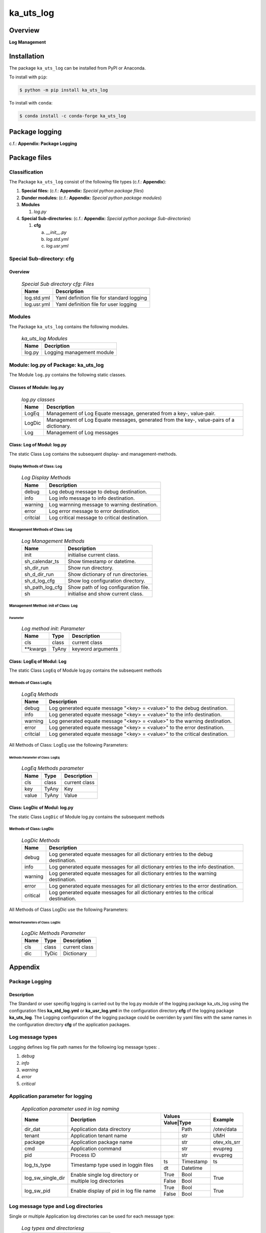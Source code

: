 ##########
ka_uts_log
##########

********
Overview
********

.. start short_desc

**Log Management**

.. end short_desc

************
Installation
************

.. start installation

The package ``ka_uts_log`` can be installed from PyPI or Anaconda.

To install with ``pip``:

.. code-block:: shell

	$ python -m pip install ka_uts_log

To install with ``conda``:

.. code-block:: shell

	$ conda install -c conda-forge ka_uts_log

.. end installation

***************
Package logging
***************

c.f.: **Appendix: Package Logging**

*************
Package files
*************

Classification
==============

The Package ``ka_uts_log`` consist of the following file types (c.f.: **Appendix**):

#. **Special files:** (c.f.: **Appendix:** *Special python package files*)

#. **Dunder modules:** (c.f.: **Appendix:** *Special python package modules*)

#. **Modules**

   #. *log.py*

#. **Special Sub-directories:** (c.f.: **Appendix:** *Special python package Sub-directories*)

   #. **cfg**

      a. *__init__.py*
      #. *log.std.yml*
      #. *log.usr.yml*

Special Sub-directory: cfg
==========================

Overview
--------

  .. Special-Sub-directory-cfg-Files-label:
  .. table:: *Special Sub directory cfg: Files*

   +-----------+-----------------------------------------+
   |Name       |Description                              |
   +===========+=========================================+
   |log.std.yml|Yaml definition file for standard logging|
   +-----------+-----------------------------------------+
   |log.usr.yml|Yaml definition file for user logging    |
   +-----------+-----------------------------------------+

Modules
=======

The Package ``ka_uts_log`` contains the following modules.

  .. ka_uts_log-Modules-label:
  .. table:: *ka_uts_log Modules*

   +------+-------------------------+
   |Name  |Decription               |
   +======+=========================+
   |log.py|Logging management module|
   +------+-------------------------+

Module: log.py of Package: ka_uts_log
=====================================

The Module ``log.py`` contains the following static classes.

Classes of Module: log.py
-------------------------

  .. log.py-classes-label:
  .. table:: *log.py classes*

   +------+--------------------------------------------+
   |Name  |Description                                 |
   +======+============================================+
   |LogEq |Management of Log Equate message, generated |
   |      |from a key-, value-pair.                    |
   +------+--------------------------------------------+
   |LogDic|Management of Log Equate messages, generated|
   |      |from the key-, value-pairs of a dictionary. |
   +------+--------------------------------------------+
   |Log   |Management of Log messages                  |
   +------+--------------------------------------------+

Class: Log of Modul: log.py
---------------------------

The static Class ``Log`` contains the subsequent display- and management-methods.

Display Methods of Class: Log
^^^^^^^^^^^^^^^^^^^^^^^^^^^^^

  .. Log-Display-Methods-label:
  .. table:: *Log Display Methods*

   +--------+---------------------------------------------+
   |Name    |Description                                  |
   +========+=============================================+
   |debug   |Log debug message to debug destination.      |
   +--------+---------------------------------------------+
   |info    |Log info message to info destination.        |
   +--------+---------------------------------------------+
   |warning |Log warnning message to warning destination. |
   +--------+---------------------------------------------+
   |error   |Log error message to error destination.      |
   +--------+---------------------------------------------+
   |critcial|Log critical message to critical destination.|
   +--------+---------------------------------------------+

Management Methods of Class: Log
^^^^^^^^^^^^^^^^^^^^^^^^^^^^^^^^

  .. Log-Managment-Methods-label:
  .. table:: *Log Management Methods*

   +---------------+------------------------------------+
   |Name           |Description                         |
   +===============+====================================+
   |init           |initialise current class.           |
   +---------------+------------------------------------+
   |sh_calendar_ts |Show timestamp or datetime.         |
   +---------------+------------------------------------+
   |sh_dir_run     |Show run directory.                 |
   +---------------+------------------------------------+
   |sh_d_dir_run   |Show dictionary of run directories. |
   +---------------+------------------------------------+
   |sh_d_log_cfg   |Show log configuration directory.   |
   +---------------+------------------------------------+
   |sh_path_log_cfg|Show path of log configuration file.|
   +---------------+------------------------------------+
   |sh             |initialise and show current class.  |
   +---------------+------------------------------------+

Management Method: init of Class: Log
^^^^^^^^^^^^^^^^^^^^^^^^^^^^^^^^^^^^^
        
Parameter
"""""""""

  .. Log-method-init-Parameter-label:
  .. table:: *Log method init: Parameter*

   +---------+-----+-----------------+
   |Name     |Type |Description      |
   +=========+=====+=================+
   |cls      |class|current class    |
   +---------+-----+-----------------+
   |\**kwargs|TyAny|keyword arguments|
   +---------+-----+-----------------+


Class: LogEq of Modul: Log
--------------------------

The static Class ``LogEq`` of Module log.py contains the subsequent methods

Methods of Class LogEq
^^^^^^^^^^^^^^^^^^^^^^

  .. LogEq Methods-label:
  .. table:: *LogEq Methods*

   +--------+---------------------------------------------------------------------------+
   |Name    |Description                                                                |
   +========+===========================================================================+
   |debug   |Log generated equate message "<key> = <value>" to the debug destination.   |
   +--------+---------------------------------------------------------------------------+
   |info    |Log generated equate message "<key> = <value>" to the info destination.    |
   +--------+---------------------------------------------------------------------------+
   |warning |Log generated equate message "<key> = <value>" to the warning destination. |
   +--------+---------------------------------------------------------------------------+
   |error   |Log generated equate message "<key> = <value>" to the error destination.   |
   +--------+---------------------------------------------------------------------------+
   |critcial|Log generated equate message "<key> = <value>" to the critical destination.|
   +--------+---------------------------------------------------------------------------+

All Methods of Class: LogEq use the following Parameters:

Methods Parameter of Class: LogEq
"""""""""""""""""""""""""""""""""

  .. LogEq- Methods-parameter-label:
  .. table:: *LogEq Methods parameter*

   +-----+-----+-------------+
   |Name |Type |Description  |
   +=====+=====+=============+
   |cls  |class|current class|
   +-----+-----+-------------+
   |key  |TyAny|Key          |
   +-----+-----+-------------+
   |value|TyAny|Value        |
   +-----+-----+-------------+

Class: LogDic of Modul: log.py
------------------------------

The static Class ``LogDic`` of Module log.py contains the subsequent methods

Methods of Class: LogDic
^^^^^^^^^^^^^^^^^^^^^^^^

  .. LogDic-Methods-label:
  .. table:: *LogDic Methods*

   +--------+-------------------------------------------------------------------------------------+
   |Name    |Description                                                                          |
   +========+=====================================================================================+
   |debug   |Log generated equate messages for all dictionary entries to the debug destination.   |
   +--------+-------------------------------------------------------------------------------------+
   |info    |Log generated equate messages for all dictionary entries to the info destination.    |
   +--------+-------------------------------------------------------------------------------------+
   |warning |Log generated equate messages for all dictionary entries to the warning destination. |
   +--------+-------------------------------------------------------------------------------------+
   |error   |Log generated equate messages for all dictionary entries to the error destination.   |
   +--------+-------------------------------------------------------------------------------------+
   |critical|Log generated equate messages for all dictionary entries to the critical destination.|
   +--------+-------------------------------------------------------------------------------------+

All Methods of Class LogDic use the following Parameters:

Method Parameters of Class: LogDic
""""""""""""""""""""""""""""""""""

  .. LogDic-Methods-Parameter-label:
  .. table:: *LogDic Methods Parameter*

   +----+-----+-------------+
   |Name|Type |Description  |
   +====+=====+=============+
   |cls |class|current class|
   +----+-----+-------------+
   |dic |TyDic|Dictionary   |
   +----+-----+-------------+

********
Appendix
********

Package Logging
===============

Description
-----------

The Standard or user specifig logging is carried out by the log.py module of the logging
package ka_uts_log using the configuration files **ka_std_log.yml** or **ka_usr_log.yml**
in the configuration directory **cfg** of the logging package **ka_uts_log**.
The Logging configuration of the logging package could be overriden by yaml files with
the same names in the configuration directory **cfg** of the application packages.

Log message types
=================

Logging defines log file path names for the following log message types: .

#. *debug*
#. *info*
#. *warning*
#. *error*
#. *critical*

Application parameter for logging
=================================

  .. Application-parameter-used-in-log-naming-label:
  .. table:: *Application parameter used in log naming*

   +-----------------+--------------------------+-----------------+------------+
   |Name             |Decription                |Values           |Example     |
   |                 |                          +-----------------+            |
   |                 |                          |Value|Type       |            |
   +=================+==========================+=====+===========+============+
   |dir_dat          |Application data directory|     |Path       |/otev/data  |
   +-----------------+--------------------------+-----+-----------+------------+
   |tenant           |Application tenant name   |     |str        |UMH         |
   +-----------------+--------------------------+-----+-----------+------------+
   |package          |Application package name  |     |str        |otev_xls_srr|
   +-----------------+--------------------------+-----+-----------+------------+
   |cmd              |Application command       |     |str        |evupreg     |
   +-----------------+--------------------------+-----+-----------+------------+
   |pid              |Process ID                |     |str        |evupreg     |
   +-----------------+--------------------------+-----+-----------+------------+
   |log_ts_type      |Timestamp type used in    |ts   |Timestamp  |ts          |
   |                 |loggin files              +-----+-----------+------------+
   |                 |                          |dt   |Datetime   |            |
   +-----------------+--------------------------+-----+-----------+------------+
   |log_sw_single_dir|Enable single log         |True |Bool       |True        |
   |                 |directory or multiple     +-----+-----------+            |
   |                 |log directories           |False|Bool       |            |
   +-----------------+--------------------------+-----+-----------+------------+
   |log_sw_pid       |Enable display of pid     |True |Bool       |True        |
   |                 |in log file name          +-----+-----------+            |
   |                 |                          |False|Bool       |            |
   +-----------------+--------------------------+-----+-----------+------------+

Log message type and Log directories
====================================

Single or multiple Application log directories can be used for each message type:

  .. Log-types-and-Log-directories-label:
  .. table:: *Log types and directoriesg*

   +--------------+---------------+
   |Log type      |Log directory  |
   +--------+-----+--------+------+
   |long    |short|multiple|single|
   +========+=====+========+======+
   |debug   |dbqs |dbqs    |logs  |
   +--------+-----+--------+------+
   |info    |infs |infs    |logs  |
   +--------+-----+--------+------+
   |warning |wrns |wrns    |logs  |
   +--------+-----+--------+------+
   |error   |errs |errs    |logs  |
   +--------+-----+--------+------+
   |critical|crts |crts    |logs  |
   +--------+-----+--------+------+

Log files naming
================

Conventions
-----------

  .. Naming-conventions-for-logging-file-paths-label:
  .. table:: *Naming conventions for logging file paths*

   +--------+-------------------------------------------------------+-------------------------+
   |Type    |Directory                                              |File                     |
   +========+=======================================================+=========================+
   |debug   |/<dir_dat>/<tenant>/RUN/<package>/<cmd>/<Log directory>|<Log type>_<ts>_<pid>.log|
   +--------+-------------------------------------------------------+-------------------------+
   |info    |/<dir_dat>/<tenant>/RUN/<package>/<cmd>/<Log directory>|<Log type>_<ts>_<pid>.log|
   +--------+-------------------------------------------------------+-------------------------+
   |warning |/<dir_dat>/<tenant>/RUN/<package>/<cmd>/<Log directory>|<Log type>_<ts>_<pid>.log|
   +--------+-------------------------------------------------------+-------------------------+
   |error   |/<dir_dat>/<tenant>/RUN/<package>/<cmd>/<Log directory>|<Log type>_<ts>_<pid>.log|
   +--------+-------------------------------------------------------+-------------------------+
   |critical|/<dir_dat>/<tenant>/RUN/<package>/<cmd>/<Log directory>|<Log type>_<ts>_<pid>.log|
   +--------+-------------------------------------------------------+-------------------------+

Examples (with log_ts_type = 'ts')
----------------------------------

The examples use the following parameter values.

#. dir_dat = '/data/otev'
#. tenant = 'UMH'
#. package = 'otev_srr'
#. cmd = 'evupreg'
#. log_sw_single_dir = True
#. log_sw_pid = True
#. log_ts_type = 'ts'

  .. Naming-examples-for-logging-file-paths-label:
  .. table:: *Naming examples for logging file paths*

   +--------+----------------------------------------+------------------------+
   |Type    |Directory                               |File                    |
   +========+========================================+========================+
   |debug   |/data/otev/umh/RUN/otev_srr/evupreg/logs|debs_1737118199_9470.log|
   +--------+----------------------------------------+------------------------+
   |info    |/data/otev/umh/RUN/otev_srr/evupreg/logs|infs_1737118199_9470.log|
   +--------+----------------------------------------+------------------------+
   |warning |/data/otev/umh/RUN/otev_srr/evupreg/logs|wrns_1737118199_9470.log|
   +--------+----------------------------------------+------------------------+
   |error   |/data/otev/umh/RUN/otev_srr/evupreg/logs|errs_1737118199_9470.log|
   +--------+----------------------------------------+------------------------+
   |critical|/data/otev/umh/RUN/otev_srr/evupreg/logs|crts_1737118199_9470.log|
   +--------+----------------------------------------+------------------------+

Python Terminology
==================

Packages
--------

Overview
^^^^^^^^

  .. Python Packages-label:
  .. table:: *Python Packages*

   +---------------------+-----------------------------------------------------------------+
   |Name                 |Definition                                                       |
   +=====================+=================================================================+
   |Python package       |Python packages are directories that contains the special module |
   |                     |``__init__.py`` and other modules, packages files or directories.|
   +---------------------+-----------------------------------------------------------------+
   |Python sub-package   |Python sub-packages are python packages which are contained in   |
   |                     |another pyhon package.                                           |
   +---------------------+-----------------------------------------------------------------+
   |Python package       |directory contained in a python package.                         |
   |sub-directory        |                                                                 |
   +---------------------+-----------------------------------------------------------------+
   |Python package       |Python package sub-directories with a special meaning like data  |
   |special sub-directory|or cfg                                                           |
   +---------------------+-----------------------------------------------------------------+

Examples
^^^^^^^^

  .. Python-Packages-Examples-label:
  .. table:: *Python Packages Examples*

   +----+------------------------------------------+
   |Name|Description                               |
   +====+==========================================+
   |data|Directory for package data files.         |
   +----+------------------------------------------+
   |cfg |Directory for package configuration files.|
   +----+------------------------------------------+

Files
-----

Overview
^^^^^^^^

  .. Python Files-label:
  .. table:: *Python Filese*

   +---------------+---------------------------------------------------------+
   |Name           |Definition                                               |
   +===============+=========================================================+
   |Python package |File within a python package.                            |
   |file           |                                                         |
   +---------------+---------------------------------------------------------+
   |Python package |Python package file which are not modules and used as    |
   |special file   |python marker files like ``__init__.py``.                |
   +---------------+---------------------------------------------------------+
   |Python package |File with suffix ``.py`` which could be empty or contain |
   |module         |python-code. Other modules can be imported into a module.|
   +---------------+---------------------------------------------------------+
   |Python package |Python package module with special name and functionality|
   |special module |like ``main.py`` or ``__init__.py``.                     |
   +---------------+---------------------------------------------------------+

Examples
^^^^^^^^

  .. Python-Files-Examples-label:
  .. table:: *Python Files Examples*

   +--------------+-----------+-----------------------------------------------------------------+
   |Name          |Type       |Description                                                      |
   +==============+===========+=================================================================+
   |py.typed      |Type       |The ``py.typed`` file is a marker file used in Python packages to|
   |              |checking   |indicate that the package supports type checking. This is a part |
   |              |marker     |of the PEP 561 standard, which provides a standardized way to    |
   |              |file       |package and distribute type information in Python.               |
   +--------------+-----------+-----------------------------------------------------------------+
   |__init__.py   |Package    |The dunder (double underscore) module ``__init__.py`` is used to |
   |              |directory  |execute initialisation code or mark the directory it contains as |
   |              |marker     |a package. The Module enforces explicit imports and thus clear   |
   |              |file       |namespace use and call them with the dot notation.               |
   +--------------+-----------+-----------------------------------------------------------------+
   |__main__.py   |entry point|The dunder module ``__main__.py`` serves as an entry point for   |
   |              |for the    |the package. The module is executed when the package is called   |
   |              |package    |by the interpreter with the command **python -m <package name>**.|
   +--------------+-----------+-----------------------------------------------------------------+
   |__version__.py|Version    |The dunder module ``__version__.py`` consist of assignment       |
   |              |file       |statements used in Versioning.                                   |
   +--------------+-----------+-----------------------------------------------------------------+

Python Methods
--------------

Overview
^^^^^^^^

  .. Python-Methods-label:
  .. table:: *Python Methods*

   +-------------------+---------------------------------------------+
   |Name               |Definition                                   |
   +===================+=============================================+
   |Python method      |Function defined in a python module.         |
   +-------------------+---------------------------------------------+
   |Special            |Python method with special name and          |
   |python method      |functionality like ``init``.                 |
   +-------------------+---------------------------------------------+
   |Python class       |Python classes are defined in python modules.|
   +-------------------+---------------------------------------------+
   |Python class method|Python method defined in a python class.     |
   +-------------------+---------------------------------------------+
   |Special            |Python class method with special name and    |
   |Python class method|functionality like ``init``.                 |
   +-------------------+---------------------------------------------+

Examples
^^^^^^^^

  .. Python-Methods-Examples-label:
  .. table:: *Python Methods Examples*

   +--------+------------+----------------------------------------------------------+
   |Name    |Type        |Description                                               |
   +========+============+==========================================================+
   |__init__|class object|The special method ``__init__`` is called when an instance|
   |        |constructor |(object) of a class is created; instance attributes can be|
   |        |method      |defined and initalized in the method.                     |
   +--------+------------+----------------------------------------------------------+

*****************
Table of Contents
*****************

.. contents:: **Table of Content**
